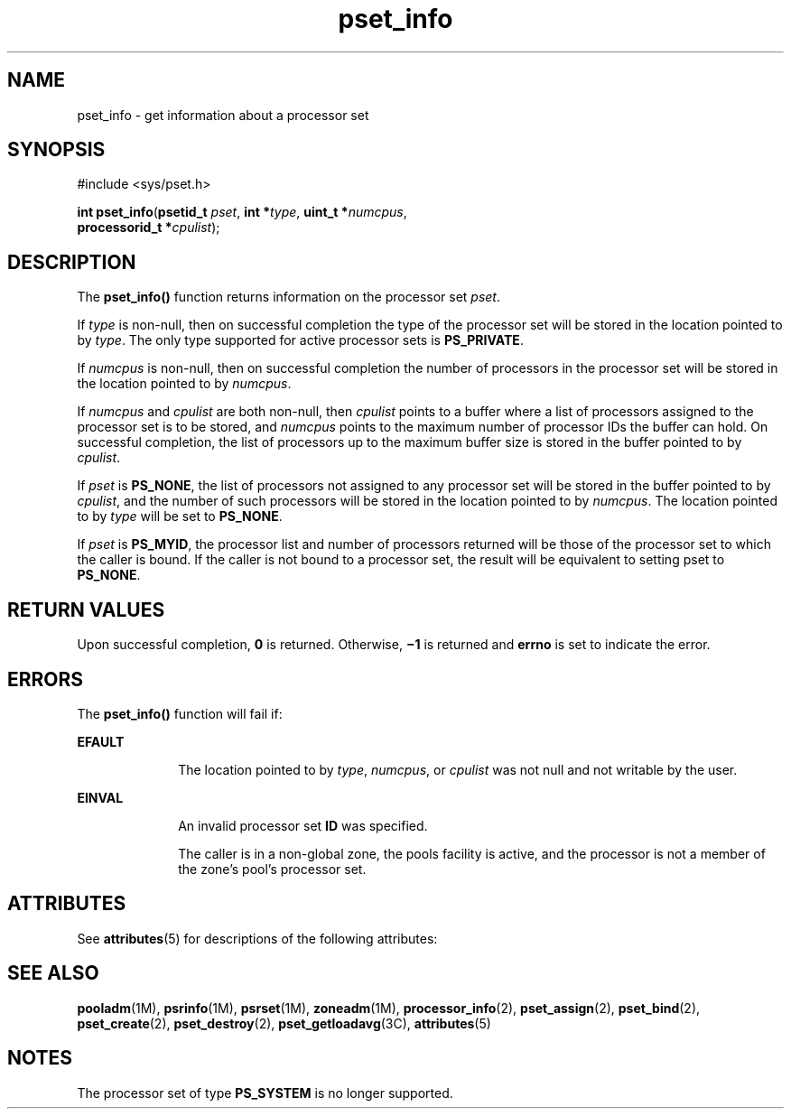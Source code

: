 '\" te
.\" Copyright (c) 20034, Sun Microsystems, Inc.  All Rights Reserved.
.\" CDDL HEADER START
.\"
.\" The contents of this file are subject to the terms of the
.\" Common Development and Distribution License (the "License").
.\" You may not use this file except in compliance with the License.
.\"
.\" You can obtain a copy of the license at usr/src/OPENSOLARIS.LICENSE
.\" or http://www.opensolaris.org/os/licensing.
.\" See the License for the specific language governing permissions
.\" and limitations under the License.
.\"
.\" When distributing Covered Code, include this CDDL HEADER in each
.\" file and include the License file at usr/src/OPENSOLARIS.LICENSE.
.\" If applicable, add the following below this CDDL HEADER, with the
.\" fields enclosed by brackets "[]" replaced with your own identifying
.\" information: Portions Copyright [yyyy] [name of copyright owner]
.\"
.\" CDDL HEADER END
.TH pset_info 2 "28 Jun 2004" "SunOS 5.11" "System Calls"
.SH NAME
pset_info \- get information about a processor set
.SH SYNOPSIS
.LP
.nf
#include <sys/pset.h>

\fBint\fR \fBpset_info\fR(\fBpsetid_t\fR \fIpset\fR, \fBint *\fItype\fR, \fBuint_t *\fInumcpus\fR,
     \fBprocessorid_t *\fIcpulist\fR);
.fi

.SH DESCRIPTION
.sp
.LP
The \fBpset_info()\fR function returns information on the processor set
.IR pset .
.sp
.LP
If
.I type
is non-null, then on successful completion the type of the
processor set will be stored in the location pointed to by
.IR type .
The
only type supported for active processor sets is
.BR PS_PRIVATE .
.sp
.LP
If
.I numcpus
is non-null, then on successful completion the number of
processors in the processor set will be stored in the location pointed to by
.IR numcpus .
.sp
.LP
If
.I numcpus
and
.I cpulist
.RI "are both non-null, then" " cpulist"
points to a buffer where a list of processors assigned to the processor set
is to be stored, and
.I numcpus
points to the maximum number of processor
IDs the buffer can hold. On successful completion, the list of processors up
to the maximum buffer size is stored in the buffer pointed to by
.IR cpulist .
.sp
.LP
If
.I pset
is
.BR PS_NONE ,
the list of processors not assigned to any
processor set will be stored in the buffer pointed to by
.IR cpulist ,
and
the number of such processors will be stored in the location pointed to by
.IR numcpus .
The location pointed to by
.I type
will be set to
.BR PS_NONE .
.sp
.LP
If
.I pset
is
.BR PS_MYID ,
the processor list and number of processors
returned will be those of the processor set to which the caller is bound. If
the caller is not bound to a processor set, the result will be equivalent to
setting pset to
.BR PS_NONE .
.SH RETURN VALUES
.sp
.LP
Upon successful completion,
.B 0
is returned. Otherwise,
.B \(mi1
is
returned and
.B errno
is set to indicate the error.
.SH ERRORS
.sp
.LP
The \fBpset_info()\fR function will fail if:
.sp
.ne 2
.mk
.na
.B EFAULT
.ad
.RS 10n
.rt
The location pointed to by
.IR type ,
.IR numcpus ,
or
.I cpulist
was
not null and not writable by the user.
.RE

.sp
.ne 2
.mk
.na
.B EINVAL
.ad
.RS 10n
.rt
An invalid processor set
.B ID
was specified.
.sp
The caller is in a non-global zone, the pools facility is active, and the
processor is not a member of the zone's pool's processor set.
.RE

.SH ATTRIBUTES
.sp
.LP
See
.BR attributes (5)
for descriptions of the following attributes:
.sp

.sp
.TS
tab() box;
cw(2.75i) |cw(2.75i)
lw(2.75i) |lw(2.75i)
.
ATTRIBUTE TYPEATTRIBUTE VALUE
_
Interface StabilityStable
_
MT-LevelAsync-Signal-Safe
.TE

.SH SEE ALSO
.sp
.LP
.BR pooladm (1M),
.BR psrinfo (1M),
.BR psrset (1M),
.BR zoneadm (1M),
.BR processor_info (2),
.BR pset_assign (2),
.BR pset_bind (2),
.BR pset_create (2),
.BR pset_destroy (2),
.BR pset_getloadavg (3C),
.BR attributes (5)
.SH NOTES
.sp
.LP
The processor set of type
.B PS_SYSTEM
is no longer supported.
